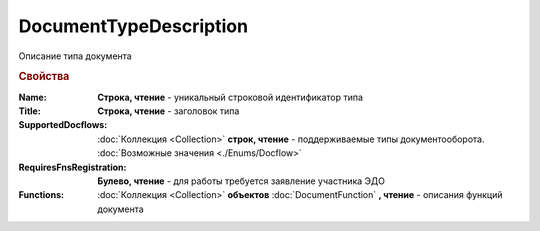 DocumentTypeDescription
=======================

Описание типа документа


.. rubric:: Свойства

:Name:
  **Строка, чтение** - уникальный строковой идентификатор типа

:Title:
  **Строка, чтение** - заголовок типа

:SupportedDocflows:
  :doc:`Коллекция <Collection>` **строк, чтение** - поддерживаемые типы документооборота. :doc:`Возможные значения <./Enums/Docflow>`

:RequiresFnsRegistration:
  **Булево, чтение** - для работы требуется заявление участника ЭДО

:Functions:
  :doc:`Коллекция <Collection>` **объектов** :doc:`DocumentFunction` **, чтение** - описания функций документа

